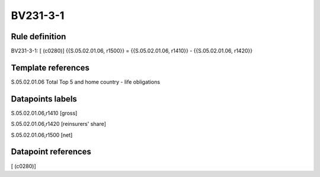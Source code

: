 =========
BV231-3-1
=========

Rule definition
---------------

BV231-3-1: [ (c0280)] {{S.05.02.01.06, r1500}} = {{S.05.02.01.06, r1410}} - {{S.05.02.01.06, r1420}}


Template references
-------------------

S.05.02.01.06 Total Top 5 and home country - life obligations


Datapoints labels
-----------------

S.05.02.01.06,r1410 [gross]

S.05.02.01.06,r1420 [reinsurers' share]

S.05.02.01.06,r1500 [net]



Datapoint references
--------------------

[ (c0280)]